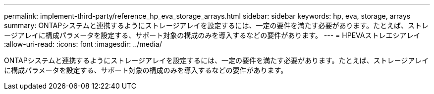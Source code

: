 ---
permalink: implement-third-party/reference_hp_eva_storage_arrays.html 
sidebar: sidebar 
keywords: hp, eva, storage, arrays 
summary: ONTAPシステムと連携するようにストレージアレイを設定するには、一定の要件を満たす必要があります。たとえば、ストレージアレイに構成パラメータを設定する、サポート対象の構成のみを導入するなどの要件があります。 
---
= HPEVAストレエシアレイ
:allow-uri-read: 
:icons: font
:imagesdir: ../media/


[role="lead"]
ONTAPシステムと連携するようにストレージアレイを設定するには、一定の要件を満たす必要があります。たとえば、ストレージアレイに構成パラメータを設定する、サポート対象の構成のみを導入するなどの要件があります。
